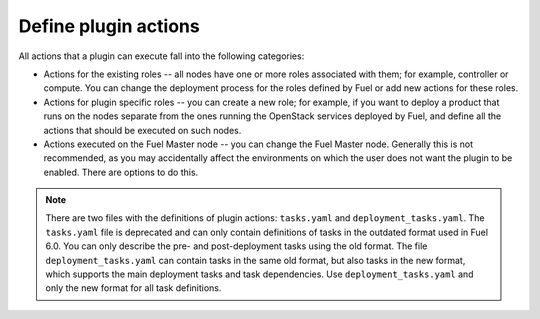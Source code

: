 
.. _define-plugin-actions:

Define plugin actions
---------------------

All actions that a plugin can execute fall into the following categories:

* Actions for the existing roles -- all nodes have one or more roles
  associated with them; for example, controller or compute. You can
  change the deployment process for the roles defined by Fuel or add
  new actions for these roles.

* Actions for plugin specific roles -- you can create a new role; for
  example, if you want to deploy a product that runs on the nodes separate
  from the ones running the OpenStack services deployed by Fuel,
  and define all the actions that should be executed on such nodes.

* Actions executed on the Fuel Master node -- you can change the Fuel Master
  node. Generally this is not recommended, as you may accidentally affect
  the environments on which the user does not want the plugin to be enabled.
  There are options to do this.

.. note:: There are two files with the definitions of plugin actions:
          ``tasks.yaml`` and ``deployment_tasks.yaml``.
          The ``tasks.yaml`` file is deprecated and can only contain
          definitions of tasks in the outdated format used in Fuel 6.0.
          You can only describe the pre- and post-deployment tasks using
          the old format. 
          The file ``deployment_tasks.yaml`` can contain tasks in the same old
          format, but also tasks in the new format, which supports the main
          deployment tasks and task dependencies.
          Use ``deployment_tasks.yaml`` and only the new format for all task
          definitions.